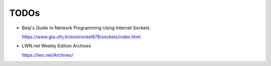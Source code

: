 TODOs
=====

- Beej's Guide to Network Programming Using Internet Sockets

  `<https://www.gta.ufrj.br/ensino/eel878/sockets/index.html>`_

- LWN.net Weekly Edition Archives

  `<https://lwn.net/Archives/>`_
